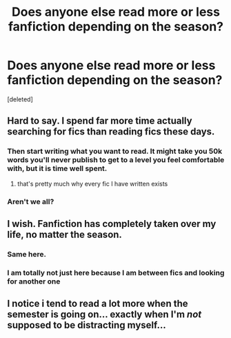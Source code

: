 #+TITLE: Does anyone else read more or less fanfiction depending on the season?

* Does anyone else read more or less fanfiction depending on the season?
:PROPERTIES:
:Score: 7
:DateUnix: 1514421737.0
:DateShort: 2017-Dec-28
:FlairText: Discussion
:END:
[deleted]


** Hard to say. I spend far more time actually searching for fics than reading fics these days.
:PROPERTIES:
:Author: Lord_Anarchy
:Score: 21
:DateUnix: 1514422635.0
:DateShort: 2017-Dec-28
:END:

*** Then start writing what you want to read. It might take you 50k words you'll never publish to get to a level you feel comfortable with, but it is time well spent.
:PROPERTIES:
:Author: Hellstrike
:Score: 2
:DateUnix: 1514423177.0
:DateShort: 2017-Dec-28
:END:

**** that's pretty much why every fic I have written exists
:PROPERTIES:
:Author: Lord_Anarchy
:Score: 5
:DateUnix: 1514423374.0
:DateShort: 2017-Dec-28
:END:


*** Aren't we all?
:PROPERTIES:
:Author: emong757
:Score: 2
:DateUnix: 1514429671.0
:DateShort: 2017-Dec-28
:END:


** I wish. Fanfiction has completely taken over my life, no matter the season.
:PROPERTIES:
:Author: AutumnSouls
:Score: 8
:DateUnix: 1514422206.0
:DateShort: 2017-Dec-28
:END:

*** Same here.
:PROPERTIES:
:Author: Jahoan
:Score: 1
:DateUnix: 1514435168.0
:DateShort: 2017-Dec-28
:END:


*** I am totally not just here because I am between fics and looking for another one
:PROPERTIES:
:Author: Socio_Pathic
:Score: 1
:DateUnix: 1514569972.0
:DateShort: 2017-Dec-29
:END:


** I notice i tend to read a lot more when the semester is going on... exactly when I'm /not/ supposed to be distracting myself...
:PROPERTIES:
:Author: aexime
:Score: 1
:DateUnix: 1514499855.0
:DateShort: 2017-Dec-29
:END:
